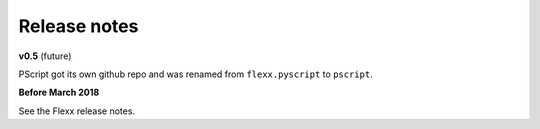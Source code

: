 -------------
Release notes
-------------


**v0.5** (future)

PScript got its own github repo and was renamed from ``flexx.pyscript`` to ``pscript``.



**Before March 2018**

See the Flexx release notes.
